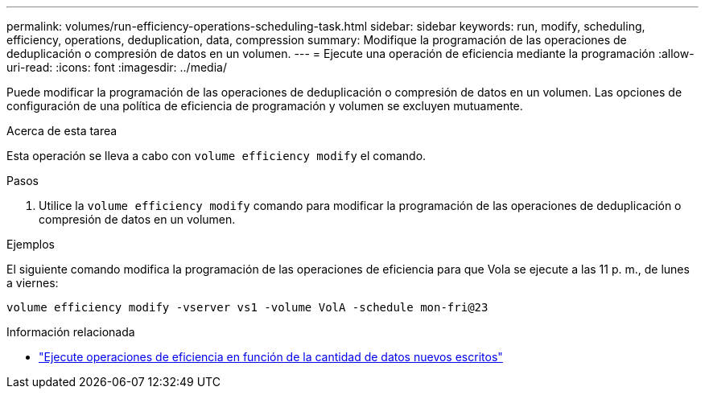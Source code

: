 ---
permalink: volumes/run-efficiency-operations-scheduling-task.html 
sidebar: sidebar 
keywords: run, modify, scheduling, efficiency, operations, deduplication, data, compression 
summary: Modifique la programación de las operaciones de deduplicación o compresión de datos en un volumen. 
---
= Ejecute una operación de eficiencia mediante la programación
:allow-uri-read: 
:icons: font
:imagesdir: ../media/


[role="lead"]
Puede modificar la programación de las operaciones de deduplicación o compresión de datos en un volumen. Las opciones de configuración de una política de eficiencia de programación y volumen se excluyen mutuamente.

.Acerca de esta tarea
Esta operación se lleva a cabo con `volume efficiency modify` el comando.

.Pasos
. Utilice la `volume efficiency modify` comando para modificar la programación de las operaciones de deduplicación o compresión de datos en un volumen.


.Ejemplos
El siguiente comando modifica la programación de las operaciones de eficiencia para que Vola se ejecute a las 11 p. m., de lunes a viernes:

`volume efficiency modify -vserver vs1 -volume VolA -schedule mon-fri@23`

.Información relacionada
* link:run-efficiency-operations-depending-new-data-task.html["Ejecute operaciones de eficiencia en función de la cantidad de datos nuevos escritos"]

